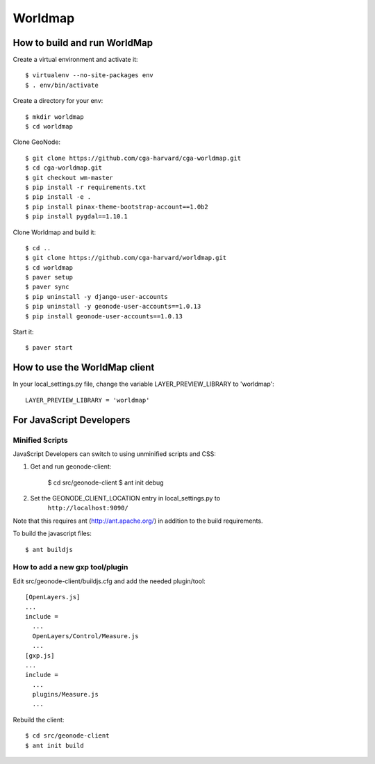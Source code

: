 Worldmap
========

How to build and run WorldMap
-----------------------------

Create a virtual environment and activate it::

    $ virtualenv --no-site-packages env
    $ . env/bin/activate

Create a directory for your env::

    $ mkdir worldmap
    $ cd worldmap

Clone GeoNode::

    $ git clone https://github.com/cga-harvard/cga-worldmap.git
    $ cd cga-worldmap.git
    $ git checkout wm-master
    $ pip install -r requirements.txt
    $ pip install -e .
    $ pip install pinax-theme-bootstrap-account==1.0b2
    $ pip install pygdal==1.10.1

Clone Worldmap and build it::

    $ cd ..
    $ git clone https://github.com/cga-harvard/worldmap.git
    $ cd worldmap
    $ paver setup
    $ paver sync
    $ pip uninstall -y django-user-accounts
    $ pip uninstall -y geonode-user-accounts==1.0.13
    $ pip install geonode-user-accounts==1.0.13

Start it::

    $ paver start

How to use the WorldMap client
------------------------------

In your local_settings.py file, change the variable LAYER_PREVIEW_LIBRARY to 'worldmap'::

    LAYER_PREVIEW_LIBRARY = 'worldmap'

For JavaScript Developers
-------------------------

Minified Scripts
................

JavaScript Developers can switch to using unminified scripts and CSS:

1. Get and run geonode-client:

    $ cd src/geonode-client
    $ ant init debug

2. Set the GEONODE_CLIENT_LOCATION entry in local_settings.py to
    ``http://localhost:9090/``

Note that this requires ant (http://ant.apache.org/) in addition to the
build requirements.

To build the javascript files::

    $ ant buildjs

How to add a new gxp tool/plugin
................................

Edit src/geonode-client/buildjs.cfg and add the needed plugin/tool::

    [OpenLayers.js]
    ...
    include =
      ...
      OpenLayers/Control/Measure.js
      ...
    [gxp.js]
    ...
    include =
      ...
      plugins/Measure.js
      ...

Rebuild the client::

    $ cd src/geonode-client
    $ ant init build
